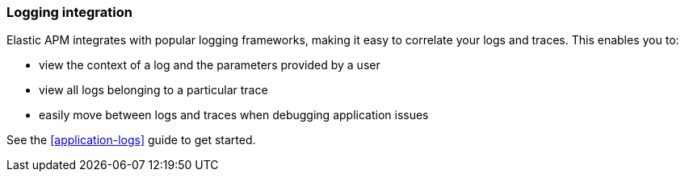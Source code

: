 [[log-correlation]]
=== Logging integration

Elastic APM integrates with popular logging frameworks, making it easy to correlate your logs and traces.
This enables you to:

- view the context of a log and the parameters provided by a user
- view all logs belonging to a particular trace
- easily move between logs and traces when debugging application issues

See the <<application-logs>> guide to get started.